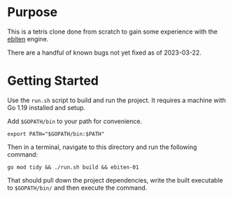 * Purpose
  This is a tetris clone done from scratch to gain some experience
  with the [[https://ebitengine.org/][ebiten]] engine.

  There are a handful of known bugs not yet fixed as of 2023-03-22.

* Getting Started
  Use the =run.sh= script to build and run the project.  It requires a
  machine with Go 1.19 installed and setup.

  Add =$GOPATH/bin= to your path for convenience.

  #+begin_src shell
    export PATH="$GOPATH/bin:$PATH"
  #+end_src

  Then in a terminal, navigate to this directory and run the following
  command:

  #+begin_src shell
    go mod tidy && ./run.sh build && ebiten-01
  #+end_src

  That should pull down the project dependencies, write the built
  executable to =$GOPATH/bin/= and then execute the command.
